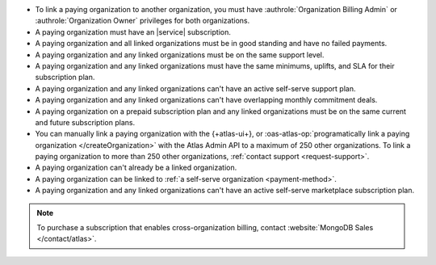 - To link a paying organization to another organization, you must have 
  :authrole:`Organization Billing Admin` or 
  :authrole:`Organization Owner`
  privileges for both organizations.

- A paying organization must have an |service| subscription.

- A paying organization and all linked organizations must be in good standing
  and have no failed payments.

- A paying organization and any linked organizations must be on the same support level.

- A paying organization and any linked organizations
  must have the same minimums, uplifts, and SLA for their 
  subscription plan.

- A paying organization and any linked organizations 
  can't have an active self-serve support plan.

- A paying organization and any linked organizations
  can't have overlapping monthly commitment deals.

- A paying organization on a prepaid subscription plan and any linked 
  organizations must be on the same current and future subscription 
  plans.
  
- You can manually link a paying organization with the {+atlas-ui+},
  or :oas-atlas-op:`programatically link a paying organization
  </createOrganization>` with the Atlas Admin API to a maximum of
  250 other organizations. To link a paying organization to more than
  250 other organizations, :ref:`contact support <request-support>`.

- A paying organization can't already be a linked organization.

- A paying organization can be linked to :ref:`a self-serve organization <payment-method>`.

- A paying organization and any linked organizations can't have an active self-serve marketplace subscription plan.

.. note::

   To purchase a subscription that enables cross-organization billing,
   contact :website:`MongoDB Sales </contact/atlas>`.
